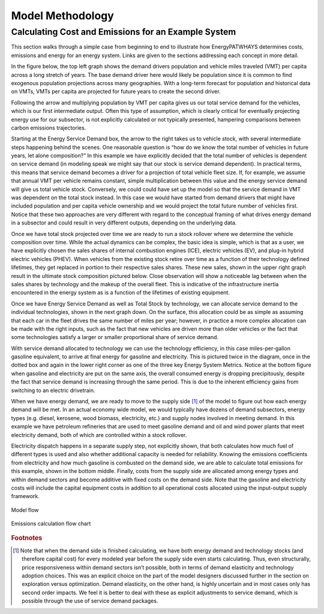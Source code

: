 ====================
Model Methodology
====================

Calculating Cost and Emissions for an Example System
====================================================

This section walks through a simple case from beginning to end to illustrate how EnergyPATWHAYS determines costs, emissions and energy for an energy system. Links are given to the sections addressing each concept in more detail.

In the figure below, the top left graph shows the demand drivers population and vehicle miles traveled (VMT) per capita across a long stretch of years. The base demand driver here would likely be population since it is common to find exogenous population projections across many geographies. With a long-term forecast for population and historical data on VMTs, VMTs per capita are projected for future years to create the second driver.

Following the arrow and multiplying population by VMT per capita gives us our total service demand for the vehicles, which is our first intermediate output. Often this type of assumption, which is clearly critical for eventually projecting energy use for our subsector, is not explicitly calculated or not typically presented, hampering comparisons between carbon emissions trajectories.

Starting at the Energy Service Demand box, the arrow to the right takes us to vehicle stock, with several intermediate steps happening behind the scenes. One reasonable question is “how do we know the total number of vehicles in future years, let alone composition?” In this example we have explicitly decided that the total number of vehicles is dependent on service demand (in modeling speak we might say that our stock is service demand dependent). In practical terms, this means that service demand becomes a driver for a projection of total vehicle fleet size. If, for example, we assume that annual VMT per vehicle remains constant, simple multiplication between this value and the energy service demand will give us total vehicle stock. Conversely, we could could have set up the model so that the service demand in VMT was dependent on the total stock instead. In this case we would have started from demand drivers that might have included population and per capita vehicle ownership and we would project the total future number of vehicles first. Notice that these two approaches are very different with regard to the conceptual framing of what drives energy demand in a subsector and could result in very different outputs, depending on the underlying data.

Once we have total stock projected over time we are ready to run a stock rollover where we determine the vehicle composition over time. While the actual dynamics can be complex, the basic idea is simple, which is that as a user, we have explicitly chosen the sales shares of internal combustion engines (ICE), electric vehicles (EV), and plug-in hybrid electric vehicles (PHEV). When vehicles from the existing stock retire over time as a function of their technology defined lifetimes, they get replaced in portion to their respective sales shares. These new sales, shown in the upper right graph result in the ultimate stock composition pictured below. Close observation will show a noticeable lag between when the sales shares by technology and the makeup of the overall fleet. This is indicative of the infrastructure inertia encountered in the energy system as is a function of the lifetimes of existing equipment.

Once we have Energy Service Demand as well as Total Stock by technology, we can allocate service demand to the individual technologies, shown in the next graph down. On the surface, this allocation could be as simple as assuming that each car in the fleet drives the same number of miles per year; however, in practice a more complex allocation can be made with the right inputs, such as the fact that new vehicles are driven more than older vehicles or the fact that some technologies satisfy a larger or smaller proportional share of service demand.

With service demand allocated to technology we can use the technology efficiency, in this case miles-per-gallon gasoline equivalent, to arrive at final energy for gasoline and electricity. This is pictured twice in the diagram, once in the dotted box and again in the lower right corner as one of the three key Energy System Metrics. Notice at the bottom figure when gasoline and electricity are put on the same axis, the overall consumed energy is dropping precipitously, despite the fact that service demand is increasing through the same period. This is due to the inherent efficiency gains from switching to an electric drivetrain.

When we have energy demand, we are ready to move to the supply side [#price_response]_ of the model to figure out how each energy demand will be met. In an actual economy wide model, we would typically have dozens of demand subsectors, energy types (e.g. diesel, kerosene, wood biomass, electricity, etc.) and supply nodes involved in meeting demand. In this example we have petroleum refineries that are used to meet gasoline demand and oil and wind power plants that meet electricity demand, both of which are controlled within a stock rollover.

Electricity dispatch happens in a separate supply step, not explicitly shown, that both calculates how much fuel of different types is used and also whether additional capacity is needed for reliability. Knowing the emissions coefficients from electricity and how much gasoline is combusted on the demand side, we are able to calculate total emissions for this example, shown in the bottom middle. Finally, costs from the supply side are allocated among energy types and within demand sectors and become additive with fixed costs on the demand side. Note that the gasoline and electricity costs will include the capital equipment costs in addition to all operational costs allocated using the input-output supply framework.

.. figure::  images/model_flow.png
   :align: center

   Model flow

.. figure::  images/emissions_calculation_flow.png
   :align: center

   Emissions calculation flow chart

.. rubric:: Footnotes

.. [#price_response] Note that when the demand side is finished calculating, we have both energy demand and technology stocks (and therefore capital cost) for every modeled year before the supply side even starts calculating. Thus, even structurally, price responsiveness within demand sectors isn’t possible, both in terms of demand elasticity and technology adoption choices. This was an explicit choice on the part of the model designers discussed further in the section on exploration versus optimization. Demand elasticity, on the other hand, is highly uncertain and in most cases only has second order impacts. We feel it is better to deal with these as explicit adjustments to service demand, which is possible through the use of service demand packages.

